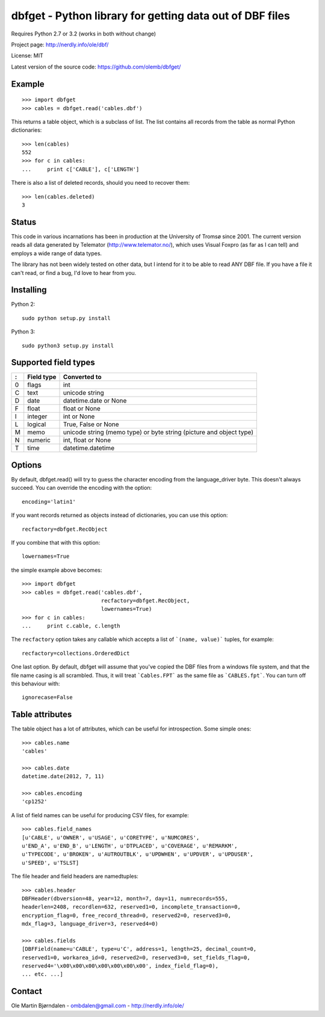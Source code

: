 dbfget - Python library for getting data out of DBF files
=========================================================

Requires Python 2.7 or 3.2 (works in both without change)

Project page: http://nerdly.info/ole/dbf/

License: MIT

Latest version of the source code: https://github.com/olemb/dbfget/


Example
-------

::

    >>> import dbfget
    >>> cables = dbfget.read('cables.dbf')

This returns a table object, which is a subclass of list. The list
contains all records from the table as normal Python dictionaries::

    >>> len(cables)
    552
    >>> for c in cables:
    ...     print c['CABLE'], c['LENGTH']

There is also a list of deleted records, should you need to recover them::

    >>> len(cables.deleted)
    3


Status
------

This code in various incarnations has been in production at the
University of Tromsø since 2001. The current version reads all data
generated by Telemator (http://www.telemator.no/), which uses Visual
Foxpro (as far as I can tell) and employs a wide range of data types.

The library has not been widely tested on other data, but I intend for
it to be able to read ANY DBF file. If you have a file it can't read,
or find a bug, I'd love to hear from you.


Installing
----------

Python 2::

  sudo python setup.py install

Python 3::

  sudo python3 setup.py install
    

Supported field types
----------------------

=  ==========  ====================================================================
:  Field type   Converted to
=  ==========  ====================================================================
0  flags       int
C  text        unicode string
D  date        datetime.date or None
F  float       float or None
I  integer     int or None
L  logical     True, False or None
M  memo        unicode string (memo type) or byte string (picture and object type)
N  numeric     int, float or None
T  time        datetime.datetime
=  ==========  ====================================================================

    
Options
-------

By default, dbfget.read() will try to guess the character encoding
from the language_driver byte. This doesn't always succeed. You can
override the encoding with the option::

   encoding='latin1'

If you want records returned as objects instead of dictionaries, you
can use this option::

   recfactory=dbfget.RecObject

If you combine that with this option::

   lowernames=True

the simple example above becomes::

    >>> import dbfget
    >>> cables = dbfget.read('cables.dbf',
                             recfactory=dbfget.RecObject,
                             lowernames=True)
    >>> for c in cables:
    ...     print c.cable, c.length

The ``recfactory`` option takes any callable which accepts a list of
```(name, value)``` tuples, for example::

   recfactory=collections.OrderedDict

One last option. By default, dbfget will assume that you've copied the DBF files
from a windows file system, and that the file name casing is all scrambled. Thus,
it will treat ```Cables.FPT``` as the same file as ```CABLES.fpt```. You can turn
off this behaviour with::

   ignorecase=False


Table attributes
----------------

The table object has a lot of attributes, which can be useful for
introspection. Some simple ones::

    >>> cables.name
    'cables'
    
    >>> cables.date
    datetime.date(2012, 7, 11)

    >>> cables.encoding
    'cp1252'

A list of field names can be useful for producing CSV files, for example::

    >>> cables.field_names
    [u'CABLE', u'OWNER', u'USAGE', u'CORETYPE', u'NUMCORES',
    u'END_A', u'END_B', u'LENGTH', u'DTPLACED', u'COVERAGE', u'REMARKM',
    u'TYPECODE', u'BROKEN', u'AUTROUTBLK', u'UPDWHEN', u'UPDVER', u'UPDUSER',
    u'SPEED', u'TSLST]

The file header and field headers are namedtuples::

    >>> cables.header
    DBFHeader(dbversion=48, year=12, month=7, day=11, numrecords=555,
    headerlen=2408, recordlen=632, reserved1=0, incomplete_transaction=0,
    encryption_flag=0, free_record_thread=0, reserved2=0, reserved3=0,
    mdx_flag=3, language_driver=3, reserved4=0)
    
    >>> cables.fields
    [DBFField(name=u'CABLE', type=u'C', address=1, length=25, decimal_count=0,
    reserved1=0, workarea_id=0, reserved2=0, reserved3=0, set_fields_flag=0,
    reserved4='\x00\x00\x00\x00\x00\x00\x00', index_field_flag=0),
    ... etc. ...]


Contact
--------

Ole Martin Bjørndalen - ombdalen@gmail.com - http://nerdly.info/ole/
